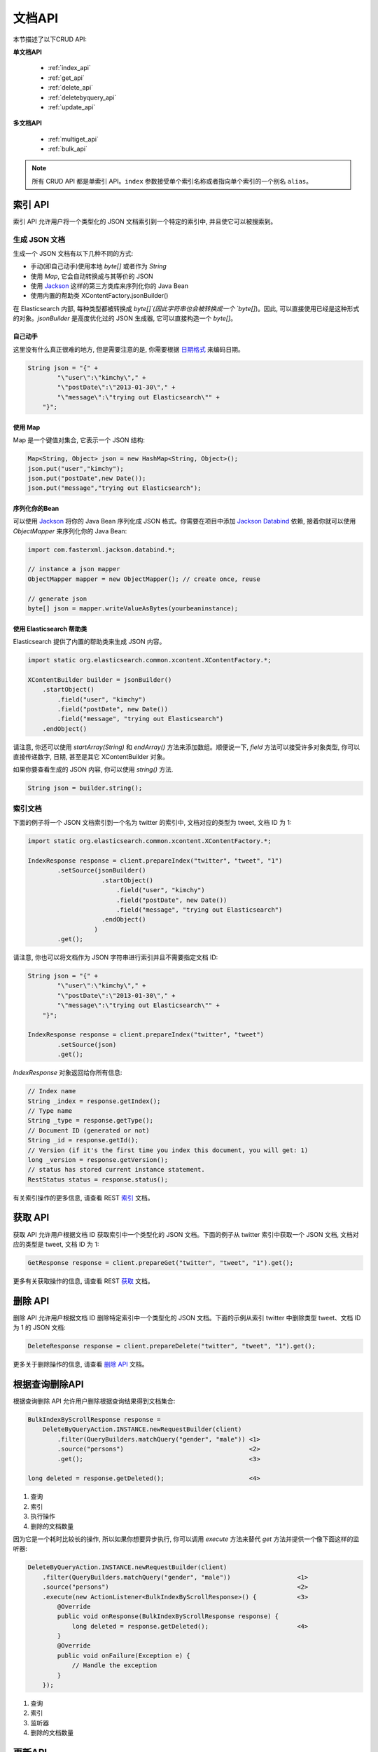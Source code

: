 ########################################
文档API
########################################

本节描述了以下CRUD API:

**单文档API**

 * :ref:`index_api`
 * :ref:`get_api`
 * :ref:`delete_api`
 * :ref:`deletebyquery_api`
 * :ref:`update_api`

**多文档API**

 * :ref:`multiget_api`
 * :ref:`bulk_api`


.. note:: 所有 CRUD API 都是单索引 API。``index`` 参数接受单个索引名称或者指向单个索引的一个别名 ``alias``。


.. _index_api:

****************************************
索引 API
****************************************

索引 API 允许用户将一个类型化的 JSON 文档索引到一个特定的索引中, 并且使它可以被搜索到。


生成 JSON 文档
========================================

生成一个 JSON 文档有以下几种不同的方式:

* 手动(即自己动手)使用本地 `byte[]` 或者作为 `String`

* 使用 `Map`, 它会自动转换成与其等价的 JSON

* 使用 `Jackson <http://wiki.fasterxml.com/JacksonHome>`_ 这样的第三方类库来序列化你的 Java Bean

* 使用内置的帮助类 XContentFactory.jsonBuilder()

在 Elasticsearch 内部, 每种类型都被转换成 `byte[]`(因此字符串也会被转换成一个 `byte[]`)。因此, 可以直接使用已经是这种形式的对象。`jsonBuilder` 是高度优化过的 JSON 生成器, 它可以直接构造一个 `byte[]`。


自己动手
----------------------------------------

这里没有什么真正很难的地方, 但是需要注意的是, 你需要根据 `日期格式 <https://www.elastic.co/guide/en/elasticsearch/reference/6.2/mapping-date-format.html>`_ 来编码日期。

.. code-block:: java

    String json = "{" +
            "\"user\":\"kimchy\"," +
            "\"postDate\":\"2013-01-30\"," +
            "\"message\":\"trying out Elasticsearch\"" +
        "}";


使用 Map
----------------------------------------

Map 是一个键值对集合, 它表示一个 JSON 结构:

.. code-block:: java

    Map<String, Object> json = new HashMap<String, Object>();
    json.put("user","kimchy");
    json.put("postDate",new Date());
    json.put("message","trying out Elasticsearch");


序列化你的Bean
----------------------------------------

可以使用 `Jackson <http://wiki.fasterxml.com/JacksonHome>`_ 将你的 Java Bean 序列化成 JSON 格式。你需要在项目中添加 `Jackson Databind <http://search.maven.org/#search%7Cga%7C1%7Cjackson-databind>`_ 依赖, 接着你就可以使用 `ObjectMapper` 来序列化你的 Java Bean:

.. code-block:: java

    import com.fasterxml.jackson.databind.*;

    // instance a json mapper
    ObjectMapper mapper = new ObjectMapper(); // create once, reuse

    // generate json
    byte[] json = mapper.writeValueAsBytes(yourbeaninstance);


使用 Elasticsearch 帮助类
----------------------------------------

Elasticsearch 提供了内置的帮助类来生成 JSON 内容。

.. code-block:: java

    import static org.elasticsearch.common.xcontent.XContentFactory.*;

    XContentBuilder builder = jsonBuilder()
        .startObject()
            .field("user", "kimchy")
            .field("postDate", new Date())
            .field("message", "trying out Elasticsearch")
        .endObject()

请注意, 你还可以使用 `startArray(String)` 和 `endArray()` 方法来添加数组。顺便说一下, `field` 方法可以接受许多对象类型, 你可以直接传递数字, 日期, 甚至是其它 XContentBuilder 对象。

如果你要查看生成的 JSON 内容, 你可以使用 `string()` 方法.

.. code-block:: java

    String json = builder.string();


索引文档
========================================

下面的例子将一个 JSON 文档索引到一个名为 twitter 的索引中, 文档对应的类型为 tweet, 文档 ID 为 1:

.. code-block:: java

    import static org.elasticsearch.common.xcontent.XContentFactory.*;

    IndexResponse response = client.prepareIndex("twitter", "tweet", "1")
            .setSource(jsonBuilder()
                        .startObject()
                            .field("user", "kimchy")
                            .field("postDate", new Date())
                            .field("message", "trying out Elasticsearch")
                        .endObject()
                      )
            .get();

请注意, 你也可以将文档作为 JSON 字符串进行索引并且不需要指定文档 ID:

.. code-block:: java

    String json = "{" +
            "\"user\":\"kimchy\"," +
            "\"postDate\":\"2013-01-30\"," +
            "\"message\":\"trying out Elasticsearch\"" +
        "}";

    IndexResponse response = client.prepareIndex("twitter", "tweet")
            .setSource(json)
            .get();

`IndexResponse` 对象返回给你所有信息:

.. code-block:: java

    // Index name
    String _index = response.getIndex();
    // Type name
    String _type = response.getType();
    // Document ID (generated or not)
    String _id = response.getId();
    // Version (if it's the first time you index this document, you will get: 1)
    long _version = response.getVersion();
    // status has stored current instance statement.
    RestStatus status = response.status();

有关索引操作的更多信息, 请查看 REST `索引 <https://www.elastic.co/guide/en/elasticsearch/reference/6.2/docs-index_.html>`_ 文档。


.. _get_api:

****************************************
获取 API
****************************************

获取 API 允许用户根据文档 ID 获取索引中一个类型化的 JSON 文档。下面的例子从 twitter 索引中获取一个 JSON 文档, 文档对应的类型是 tweet, 文档 ID 为 1:

.. code-block:: java

    GetResponse response = client.prepareGet("twitter", "tweet", "1").get();

更多有关获取操作的信息, 请查看 REST `获取 <https://www.elastic.co/guide/en/elasticsearch/reference/6.2/docs-get.html>`_ 文档。


.. _delete_api:

****************************************
删除 API
****************************************

删除 API 允许用户根据文档 ID 删除特定索引中一个类型化的 JSON 文档。下面的示例从索引 twitter 中删除类型 tweet、文档 ID 为 1 的 JSON 文档:

.. code-block:: java

    DeleteResponse response = client.prepareDelete("twitter", "tweet", "1").get();

更多关于删除操作的信息, 请查看 `删除 API <https://www.elastic.co/guide/en/elasticsearch/reference/6.2/docs-delete.html>`_ 文档。


.. _deletebyquery_api:

****************************************
根据查询删除API
****************************************

根据查询删除 API 允许用户删除根据查询结果得到文档集合:

.. code-block:: java

    BulkIndexByScrollResponse response =
        DeleteByQueryAction.INSTANCE.newRequestBuilder(client)
            .filter(QueryBuilders.matchQuery("gender", "male")) <1>
            .source("persons")                                  <2>
            .get();                                             <3>

    long deleted = response.getDeleted();                       <4>


#. 查询
#. 索引
#. 执行操作
#. 删除的文档数量

因为它是一个耗时比较长的操作, 所以如果你想要异步执行, 你可以调用 `execute` 方法来替代 `get` 方法并提供一个像下面这样的监听器:

.. code-block:: java

    DeleteByQueryAction.INSTANCE.newRequestBuilder(client)
        .filter(QueryBuilders.matchQuery("gender", "male"))                  <1>
        .source("persons")                                                   <2>
        .execute(new ActionListener<BulkIndexByScrollResponse>() {           <3>
            @Override
            public void onResponse(BulkIndexByScrollResponse response) {
                long deleted = response.getDeleted();                        <4>
            }
            @Override
            public void onFailure(Exception e) {
                // Handle the exception
            }
        });

#. 查询
#. 索引
#. 监听器
#. 删除的文档数量


.. _update_api:

****************************************
更新API
****************************************

你可以创建一个 `UpdateRequest` 对象并将其发送给客户端:

.. code-block:: java

    UpdateRequest updateRequest = new UpdateRequest();
    updateRequest.index("index");
    updateRequest.type("type");
    updateRequest.id("1");
    updateRequest.doc(jsonBuilder()
            .startObject()
                .field("gender", "male")
            .endObject());
    client.update(updateRequest).get();

或者你也可以使用 `prepareUpdate()` 方法:

.. code-block:: java

    client.prepareUpdate("ttl", "doc", "1")
            .setScript(new Script("ctx._source.gender = \"male\"" <1> , ScriptType.INLINE, null, null))
            .get();

    client.prepareUpdate("ttl", "doc", "1")
            .setDoc(jsonBuilder()               <2>
                .startObject()
                    .field("gender", "male")
                .endObject())
            .get();

#. 你的脚本. 它也可以是一个本地存储的脚本名称。在这种情况下, 你需要使用 `ScriptType.FILE`。
#. 将要合并到现有文档的一个文档。

请注意, 你不能同时提供 `script` 和 `doc`.

通过脚本更新
========================================

更新 API 允许根据用户所提供的脚本来更新文档:

.. code-block:: java

    UpdateRequest updateRequest = new UpdateRequest("ttl", "doc", "1")
            .script(new Script("ctx._source.gender = \"male\""));
    client.update(updateRequest).get();


通过合并文档进行更新
========================================

更新 API 还支持传递部分文档, 它将合并到现有的文档中(简单递归合并, 对象的内部合并, 替换核心的键值对和数组)。例如:

.. code-block:: java

    UpdateRequest updateRequest = new UpdateRequest("index", "type", "1")
            .doc(jsonBuilder()
                .startObject()
                    .field("gender", "male")
                .endObject());
    client.update(updateRequest).get();


更新插入
========================================

Elasticsearch 还支持更新插入。如果文档不存在, `upsert` 元素将用于索引新鲜文档:

.. code-block:: java

    IndexRequest indexRequest = new IndexRequest("index", "type", "1")
            .source(jsonBuilder()
                .startObject()
                    .field("name", "Joe Smith")
                    .field("gender", "male")
                .endObject());
    UpdateRequest updateRequest = new UpdateRequest("index", "type", "1")
            .doc(jsonBuilder()
                .startObject()
                    .field("gender", "male")
                .endObject())
            .upsert(indexRequest);              <1>
    client.update(updateRequest).get();

#. 如果文档不存在, `indexRequest` 中的文档将会被添加进来

如果文档 `index/type/1` 已经存在, 那么在该操作之后我们将会得到一个像下面这样的文档:

.. code-block:: js

    {
        "name"  : "Joe Dalton",
        "gender": "male"        <1>
    }

<1> 该字段由更新请求添加

如果它不存在, 那么我们将会得到一个新的文档:

.. code-block:: js

    {
        "name" : "Joe Smith",
        "gender": "male"
    }


.. _multiget_api:

****************************************
Multi Get API
****************************************

Multi Get API 允许用户根据文档的 `index`, `type` 以及 `id` 来获取文档列表:

.. code-block:: java

    MultiGetResponse multiGetItemResponses = client.prepareMultiGet()
        .add("twitter", "tweet", "1")           <1>
        .add("twitter", "tweet", "2", "3", "4") <2>
        .add("another", "type", "foo")          <3>
        .get();

    for (MultiGetItemResponse itemResponse : multiGetItemResponses) { <4>
        GetResponse response = itemResponse.getResponse();
        if (response.isExists()) {                      <5>
            String json = response.getSourceAsString(); <6>
        }
    }

#. 根据单个文档 ID 进行查询
#. 对同样的索引/类型根据文档 ID 列表进行查询
#. 还可以从另一个索引上查询
#. 遍历结果集
#. 检查文档是否存在
#. 访问 `_source` 字段

更多有关 Multi Get 操作的信息, 请查看 REST `multi get <https://www.elastic.co/guide/en/elasticsearch/reference/6.2/docs-multi-get.html>`_ 文档.


.. _bulk_api:

****************************************
Bulk API
****************************************

Bulk API 允许用户在单个请求中索引和删除多个文档。下面是一个使用示例:

.. code-block:: java

    import static org.elasticsearch.common.xcontent.XContentFactory.*;

    BulkRequestBuilder bulkRequest = client.prepareBulk();

    // either use client#prepare, or use Requests# to directly build index/delete requests
    bulkRequest.add(client.prepareIndex("twitter", "tweet", "1")
            .setSource(jsonBuilder()
                        .startObject()
                            .field("user", "kimchy")
                            .field("postDate", new Date())
                            .field("message", "trying out Elasticsearch")
                        .endObject()
                      )
            );

    bulkRequest.add(client.prepareIndex("twitter", "tweet", "2")
            .setSource(jsonBuilder()
                        .startObject()
                            .field("user", "kimchy")
                            .field("postDate", new Date())
                            .field("message", "another post")
                        .endObject()
                      )
            );

    BulkResponse bulkResponse = bulkRequest.get();
    if (bulkResponse.hasFailures()) {
        // process failures by iterating through each bulk response item
    }


****************************************
使用批处理器
****************************************

`BulkProcessor` 类提供了一个简单的接口, 它可以根据请求数量或在指定的时间段后自动地刷新批量操作。

要使用它的话, 首先要创建一个 `BulkProcessor` 实例:

.. code-block:: java

    import org.elasticsearch.action.bulk.BackoffPolicy;
    import org.elasticsearch.action.bulk.BulkProcessor;
    import org.elasticsearch.common.unit.ByteSizeUnit;
    import org.elasticsearch.common.unit.ByteSizeValue;
    import org.elasticsearch.common.unit.TimeValue;

    BulkProcessor bulkProcessor = BulkProcessor.builder(
            client,  <1>
            new BulkProcessor.Listener() {
                @Override
                public void beforeBulk(long executionId,
                                       BulkRequest request) { ... } <2>

                @Override
                public void afterBulk(long executionId,
                                      BulkRequest request,
                                      BulkResponse response) { ... } <3>

                @Override
                public void afterBulk(long executionId,
                                      BulkRequest request,
                                      Throwable failure) { ... } <4>
            })
            .setBulkActions(10000) <5>
            .setBulkSize(new ByteSizeValue(5, ByteSizeUnit.MB)) <6>
            .setFlushInterval(TimeValue.timeValueSeconds(5)) <7>
            .setConcurrentRequests(1) <8>
            .setBackoffPolicy(
                BackoffPolicy.exponentialBackoff(TimeValue.timeValueMillis(100), 3)) <9>
            .build();

#. 添加 Elasticsearch 客户端
#. 该方法在批量操作执行前调用。例如, 你可以使用 `request.numberOfActions()` 方法查看 numberOfActions
#. 该方法在批量操作执行后调用。例如, 你可以使用 `response.hasFailures()` 方法检查是否有失败的请求
#. 该方法在批量失败并抛出 `Throwable` 时调用
#. 每 10 000 个请求执行一次批量操作
#. 每 5mb 刷新一次批量操作
#. 不管请求数量多少, 每 5s 刷新一次批量操作
#. 设置并发请求数量。值为 0 的话意味着一次只允许执行一个请求。值为1的话意味着在累积新的批量请求时值允许执行1个并发请求。
#. 设置自定义退避策略, 该策略最初将等待100毫秒, 按指数增加并且最多重试三次。当一个或多个批量项目请求因为 `EsRejectedExecutionException` 异常而失败, 这通常意味着没有足够的计算资源来处理这个请求, 一般会尝试重试。要禁用退避, 可以传递 `BackoffPolicy.noBackoff()`。

默认情况下, `BulkProcessor` 会做以下事情:

* 设置 bulkActions 的值为 `1000`
* 设置 bulkSize 的值为 `5mb`
* 不设置 flushInterval
* 设置 concurrentRequests 的值为 1, 意味着异步执行刷新操作。
* 设置 backoffPolicy 的值为重试 8 次以及 50ms 启动延迟的一个指数退避, 总的等待时间大概是 5.1s。


添加请求
========================================

接着你可以简单地将请求添加到 `BulkProcessor`:

.. code-block:: java

    bulkProcessor.add(new IndexRequest("twitter", "tweet", "1").source(/* your doc here */));
    bulkProcessor.add(new DeleteRequest("twitter", "tweet", "2"));


关闭批处理器
========================================

当所有的文档都被加载到 `BulkProcessor` 后, 可以使用 `awaitClose` 或 `close` 方法来关闭它:

.. code-block:: java

    bulkProcessor.awaitClose(10, TimeUnit.MINUTES);

或

.. code-block:: java

    bulkProcessor.close();

如果他们是通过设置 `flushInterval` 预先安排的, 那么两种方法都会清除所有剩余的文档并禁用所有其它事先安排的刷新。如果启用了并发请求, 那么 `awaitClose` 方法将在指定的超时时间内等待所有的批量请求执行完成后返回 `true`, 如果在指定的等待时间之后所有批量请求还未完成则返回 `false`。`close` 方法会立即退出而不会等待任何还未完成的批量请求。


在测试中使用批处理器
========================================

如果你正在使用 Elasticsearch 运行测试并且使用 `BulkProcessor` 来填充你的数据集, 那么你最好将并发请求的数量设置为 `0`, 这样的话批量刷新操作将会以同步的方式执行:

.. code-block:: java

    BulkProcessor bulkProcessor = BulkProcessor.builder(client, new BulkProcessor.Listener() { /* Listener methods */ })
            .setBulkActions(10000)
            .setConcurrentRequests(0)
            .build();

    // Add your requests
    bulkProcessor.add(/* Your requests */);

    // Flush any remaining requests
    bulkProcessor.flush();

    // Or close the bulkProcessor if you don't need it anymore
    bulkProcessor.close();

    // Refresh your indices
    client.admin().indices().prepareRefresh().get();

    // Now you can start searching!
    client.prepareSearch().get();
